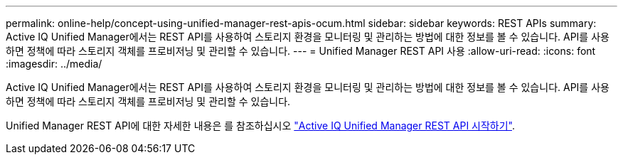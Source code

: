 ---
permalink: online-help/concept-using-unified-manager-rest-apis-ocum.html 
sidebar: sidebar 
keywords: REST APIs 
summary: Active IQ Unified Manager에서는 REST API를 사용하여 스토리지 환경을 모니터링 및 관리하는 방법에 대한 정보를 볼 수 있습니다. API를 사용하면 정책에 따라 스토리지 객체를 프로비저닝 및 관리할 수 있습니다. 
---
= Unified Manager REST API 사용
:allow-uri-read: 
:icons: font
:imagesdir: ../media/


[role="lead"]
Active IQ Unified Manager에서는 REST API를 사용하여 스토리지 환경을 모니터링 및 관리하는 방법에 대한 정보를 볼 수 있습니다. API를 사용하면 정책에 따라 스토리지 객체를 프로비저닝 및 관리할 수 있습니다.

Unified Manager REST API에 대한 자세한 내용은 를 참조하십시오 link:../api-automation/concept-getting-started-with-getting-started-with-um-apis.html["Active IQ Unified Manager REST API 시작하기"].
